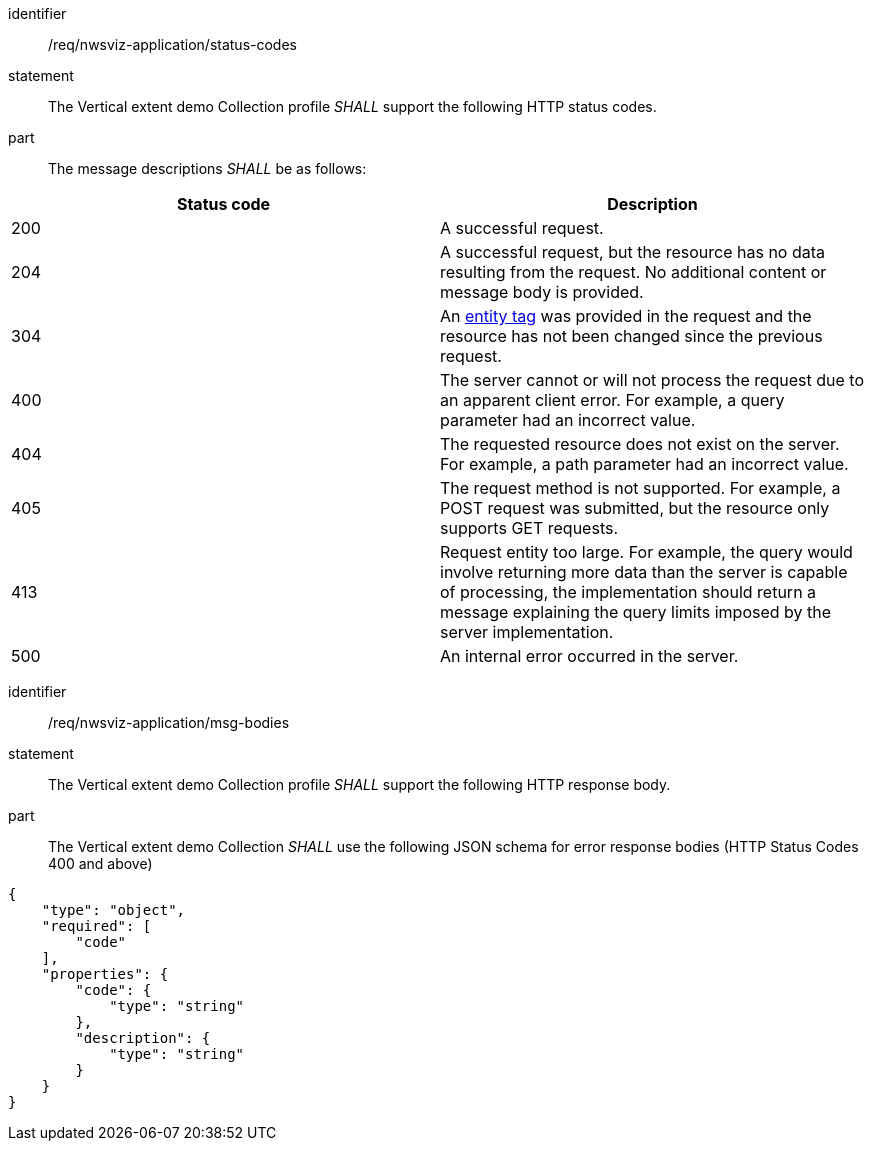 [[req_nwsviz-application_status-codes]]

[requirement]
====
[%metadata]
identifier:: /req/nwsviz-application/status-codes
statement:: The Vertical extent demo Collection profile _SHALL_ support the following HTTP status codes.
part:: The message descriptions _SHALL_ be as follows:

!===
|Status code |Description

| 200  |A successful request.

| 204  |A successful request, but the resource has no data resulting from the request.  No additional content or message body is provided.

| 304  |An <<web-caching,entity tag>> was provided in the request and the resource has not been changed since the previous request.

| 400  |The server cannot or will not process the request due to an apparent client error. For example, a query parameter had an incorrect value.

| 404  |The requested resource does not exist on the server. For example, a path parameter had an incorrect value.

| 405  |The request method is not supported. For example, a POST request was submitted, but the resource only supports GET requests.

| 413  |Request entity too large. For example, the query would involve returning more data than the server is capable of processing, the implementation should return a message explaining the query limits imposed by the server implementation.

| 500  |An internal error occurred in the server.
!===
====

[requirement]
====
[%metadata]
identifier:: /req/nwsviz-application/msg-bodies
statement:: The Vertical extent demo Collection profile _SHALL_ support the following HTTP response body.
part:: The Vertical extent demo Collection _SHALL_ use the following JSON schema for error response bodies (HTTP Status Codes 400 and above) 

[source,JSON]
----
{
    "type": "object",
    "required": [
        "code"
    ],
    "properties": {
        "code": {
            "type": "string"
        },
        "description": {
            "type": "string"
        }
    }
}
----

====